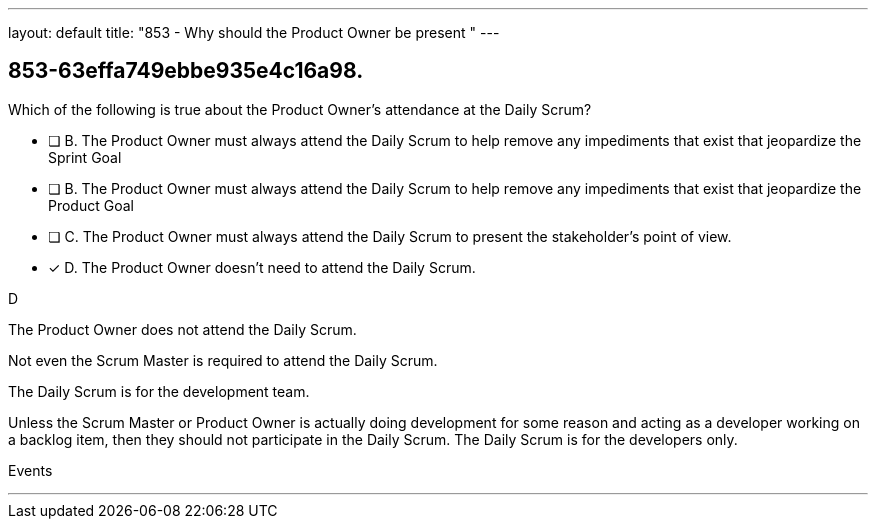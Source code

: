 ---
layout: default 
title: "853 - Why should the Product Owner be present "
---


[#question]
== 853-63effa749ebbe935e4c16a98.

****

[#query]
--
Which of the following is true about the Product Owner's attendance at the Daily Scrum?
--

[#list]
--
* [ ] B. The Product Owner must always attend the Daily Scrum to help remove any impediments that exist that jeopardize the Sprint Goal
* [ ] B. The Product Owner must always attend the Daily Scrum to help remove any impediments that exist that jeopardize the Product Goal
* [ ] C. The Product Owner must always attend the Daily Scrum to present the stakeholder's point of view.
* [*] D. The Product Owner doesn't need to attend the Daily Scrum.

--
****

[#answer]
D

[#explanation]
--
The Product Owner does not attend the Daily Scrum.

Not even the Scrum Master is required to attend the Daily Scrum.

The Daily Scrum is for the development team.

Unless the Scrum Master or Product Owner is actually doing development for some reason and acting as a developer working on a backlog item, then they should not participate in the Daily Scrum. The Daily Scrum is for the developers only.
--

[#ka]
Events

'''

